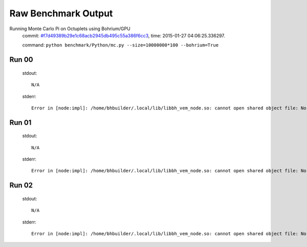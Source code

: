 
Raw Benchmark Output
====================

Running Monte Carlo Pi on Octuplets using Bohrium/GPU
    commit: `#f7d49389b29e1c68acb2945db495c55a386f6cc3 <https://bitbucket.org/bohrium/bohrium/commits/f7d49389b29e1c68acb2945db495c55a386f6cc3>`_,
    time: 2015-01-27 04:06:25.336297.

    command: ``python benchmark/Python/mc.py --size=10000000*100 --bohrium=True``

Run 00
~~~~~~
    stdout::

        N/A

    stderr::

        Error in [node:impl]: /home/bhbuilder/.local/lib/libbh_vem_node.so: cannot open shared object file: No such file or directory
        



Run 01
~~~~~~
    stdout::

        N/A

    stderr::

        Error in [node:impl]: /home/bhbuilder/.local/lib/libbh_vem_node.so: cannot open shared object file: No such file or directory
        



Run 02
~~~~~~
    stdout::

        N/A

    stderr::

        Error in [node:impl]: /home/bhbuilder/.local/lib/libbh_vem_node.so: cannot open shared object file: No such file or directory
        



